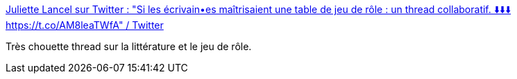 :jbake-type: post
:jbake-status: published
:jbake-title: Juliette Lancel sur Twitter : "Si les écrivain•es maîtrisaient une table de jeu de rôle : un thread collaboratif. ⬇️⬇️⬇️ https://t.co/AM8leaTWfA" / Twitter
:jbake-tags: jdr,littérature,art,humour,_mois_janv.,_année_2021
:jbake-date: 2021-01-13
:jbake-depth: ../
:jbake-uri: shaarli/1610531398000.adoc
:jbake-source: https://nicolas-delsaux.hd.free.fr/Shaarli?searchterm=https%3A%2F%2Ftwitter.com%2FOniromanie%2Fstatus%2F1348979369042178051&searchtags=jdr+litt%C3%A9rature+art+humour+_mois_janv.+_ann%C3%A9e_2021
:jbake-style: shaarli

https://twitter.com/Oniromanie/status/1348979369042178051[Juliette Lancel sur Twitter : "Si les écrivain•es maîtrisaient une table de jeu de rôle : un thread collaboratif. ⬇️⬇️⬇️ https://t.co/AM8leaTWfA" / Twitter]

Très chouette thread sur la littérature et le jeu de rôle.
